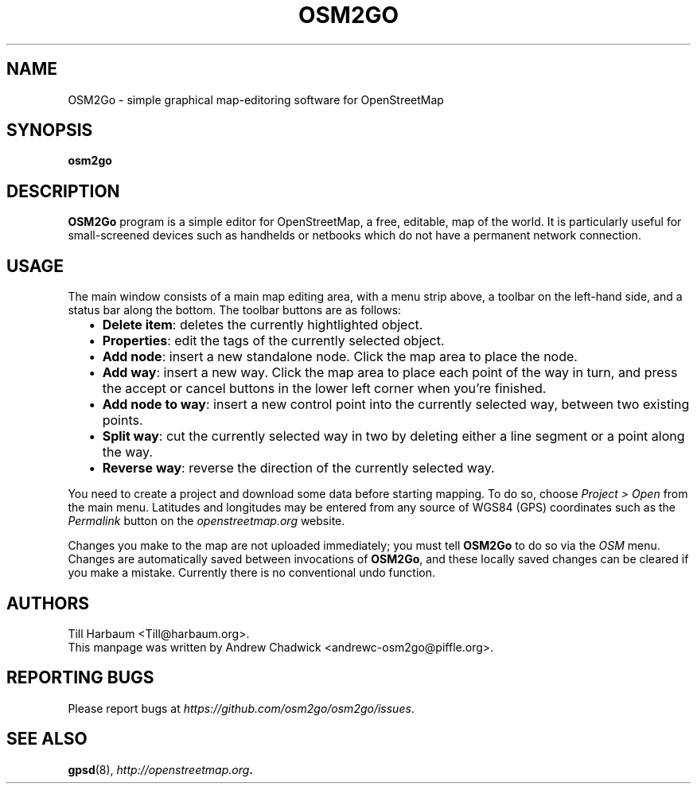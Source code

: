 \" Manpage written by Andrew Chadwick <andrewc-osm2go@piffle.org> for the
\" OSM2Go project. Author hereby waives all proprietary rights over this
\" groff file, and dedicates it into the public domain.
.TH OSM2GO 1 "16 February 2009" "OpenStreetMap" "Map editors"
.SH NAME
OSM2Go \- simple graphical map-editoring software for OpenStreetMap
.SH SYNOPSIS
.B osm2go
.SH DESCRIPTION
\fBOSM2Go\fP program is a simple editor for OpenStreetMap, a free, editable,
map of the world. It is particularly useful for small\-screened devices such
as handhelds or netbooks which do not have a permanent network connection.
.SH USAGE
The main window consists of a main map editing area, with a menu strip above,
a toolbar on the left-hand side, and a status bar along the bottom. The 
toolbar buttons are as follows:

.RS 2
.IP \(bu 2
\fBDelete item\fP: deletes the currently hightlighted object.
.IP \(bu 2
\fBProperties\fP: edit the tags of the currently selected object.
.IP \(bu 2
\fBAdd node\fP: insert a new standalone node. Click the map area to place
the node.
.IP \(bu 2
\fBAdd way\fP: insert a new way. Click the map area to place each point
of the way in turn, and press the accept or cancel buttons in the lower
left corner when you're finished.
.IP \(bu 2
\fBAdd node to way\fP: insert a new control point into the currently selected
way, between two existing points.
.IP \(bu 2
\fBSplit way\fP: cut the currently selected way in two by deleting either a
line segment or a point along the way.
.IP \(bu 2
\fBReverse way\fP: reverse the direction of the currently selected way.
.RE 

You need to create a project and download some data before starting mapping. To
do so, choose \fIProject > Open\fP from the main menu. Latitudes and longitudes
may be entered from any source of WGS84 (GPS) coordinates such as the
\fIPermalink\fP button on the \fIopenstreetmap.org\fP website.

Changes you make to the map are not uploaded immediately; you must tell
\fBOSM2Go\fP to do so via the \fIOSM\fP menu. Changes are automatically saved
between invocations of \fBOSM2Go\fP, and these locally saved changes can be
cleared if you make a mistake. Currently there is no conventional undo
function.

.SH AUTHORS
Till Harbaum <Till@harbaum.org>.
.br
This manpage was written by Andrew Chadwick <andrewc-osm2go@piffle.org>.
.SH REPORTING BUGS
Please report bugs at \fIhttps://github.com/osm2go/osm2go/issues\fP.
.SH SEE ALSO
.BR gpsd (8),
.BR \fIhttp://openstreetmap.org\fP.
